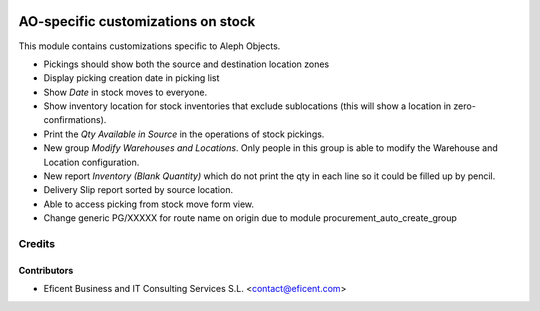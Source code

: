 .. image:: https://img.shields.io/badge/license-AGPL--3-blue.png
   :target: https://www.gnu.org/licenses/agpl
   :alt: License: AGPL-3

===================================
AO-specific customizations on stock
===================================

This module contains customizations specific to Aleph Objects.

* Pickings should show both the source and destination location zones
* Display picking creation date in picking list
* Show *Date* in stock moves to everyone.
* Show inventory location for stock inventories that exclude sublocations
  (this will show a location in zero-confirmations).
* Print the *Qty Available in Source* in the operations of stock pickings.
* New group *Modify Warehouses and Locations*. Only people in this group is
  able to modify the Warehouse and Location configuration.
* New report *Inventory (Blank Quantity)* which do not print the qty in each
  line so it could be filled up by pencil.
* Delivery Slip report sorted by source location.
* Able to access picking from stock move form view.
* Change generic PG/XXXXX for route name on origin due to module
  procurement_auto_create_group

Credits
=======

Contributors
------------

* Eficent Business and IT Consulting Services S.L. <contact@eficent.com>

